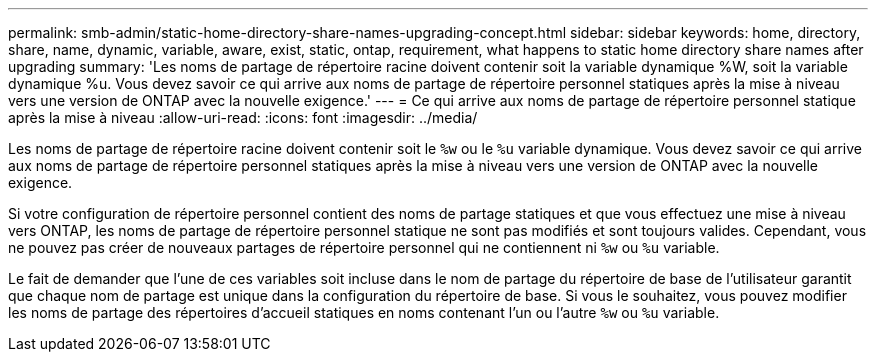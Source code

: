 ---
permalink: smb-admin/static-home-directory-share-names-upgrading-concept.html 
sidebar: sidebar 
keywords: home, directory, share, name, dynamic, variable, aware, exist, static, ontap, requirement, what happens to static home directory share names after upgrading 
summary: 'Les noms de partage de répertoire racine doivent contenir soit la variable dynamique %W, soit la variable dynamique %u. Vous devez savoir ce qui arrive aux noms de partage de répertoire personnel statiques après la mise à niveau vers une version de ONTAP avec la nouvelle exigence.' 
---
= Ce qui arrive aux noms de partage de répertoire personnel statique après la mise à niveau
:allow-uri-read: 
:icons: font
:imagesdir: ../media/


[role="lead"]
Les noms de partage de répertoire racine doivent contenir soit le `%w` ou le `%u` variable dynamique. Vous devez savoir ce qui arrive aux noms de partage de répertoire personnel statiques après la mise à niveau vers une version de ONTAP avec la nouvelle exigence.

Si votre configuration de répertoire personnel contient des noms de partage statiques et que vous effectuez une mise à niveau vers ONTAP, les noms de partage de répertoire personnel statique ne sont pas modifiés et sont toujours valides. Cependant, vous ne pouvez pas créer de nouveaux partages de répertoire personnel qui ne contiennent ni `%w` ou `%u` variable.

Le fait de demander que l'une de ces variables soit incluse dans le nom de partage du répertoire de base de l'utilisateur garantit que chaque nom de partage est unique dans la configuration du répertoire de base. Si vous le souhaitez, vous pouvez modifier les noms de partage des répertoires d'accueil statiques en noms contenant l'un ou l'autre `%w` ou `%u` variable.
